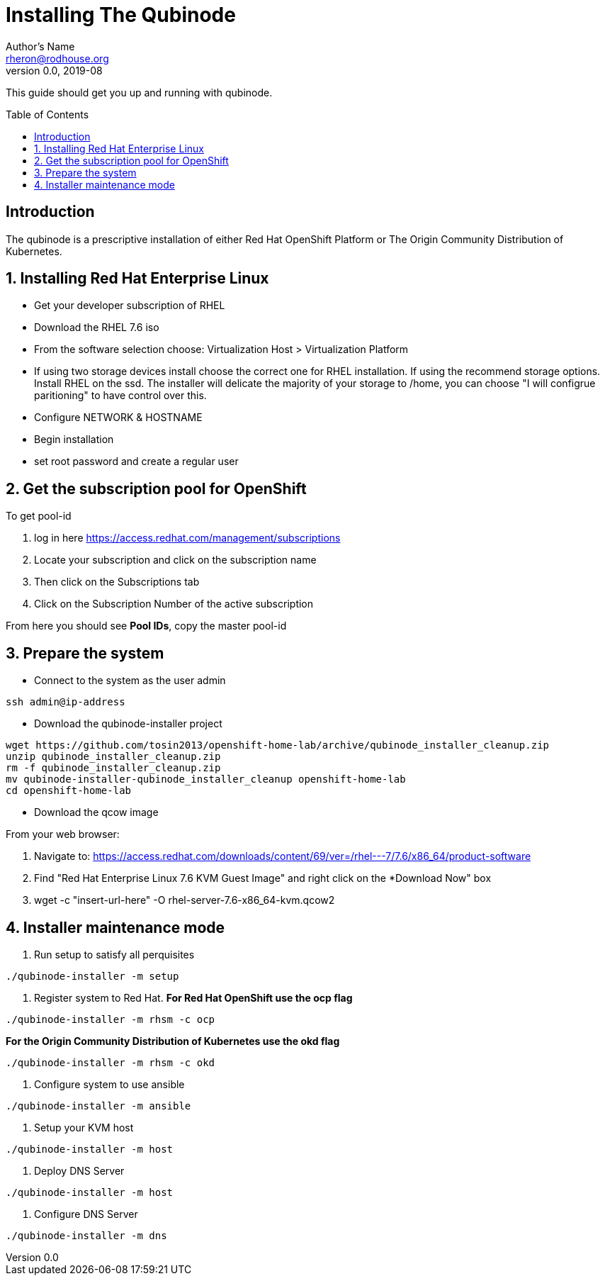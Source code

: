 // NOTE: this is a draft installation doc
Installing The Qubinode
=======================
Author's Name <rheron@rodhouse.org>
v0.0, 2019-08
:imagesdir: images
:toc: preamble

This guide should get you up and running with qubinode.

:numbered!:
[abstract]
Introduction
------------

The qubinode is a prescriptive installation of either Red Hat OpenShift Platform or The Origin Community Distribution of Kubernetes.

:numbered:

Installing Red Hat Enterprise Linux
-----------------------------------

* Get your developer subscription of RHEL
* Download the RHEL 7.6 iso
* From the software selection choose: Virtualization Host > Virtualization Platform
* If using two storage devices install choose the correct one for RHEL installation. If using the recommend storage options. Install RHEL on the ssd. The installer will delicate the majority of your storage to /home, you can choose "I will configrue paritioning" to have control over this.
* Configure NETWORK & HOSTNAME
* Begin installation
* set root password and create a regular user

Get the subscription pool for OpenShift
---------------------------------------

To get pool-id

1. log in here https://access.redhat.com/management/subscriptions
2. Locate your subscription and click on the subscription name
3. Then click on the Subscriptions tab
4. Click on the Subscription Number of the active subscription

From here you should see *Pool IDs*, copy the master pool-id


:numbered:

Prepare the system
-------------------

 - Connect to the system as the user admin

```
ssh admin@ip-address
```

 - Download the qubinode-installer project

```
wget https://github.com/tosin2013/openshift-home-lab/archive/qubinode_installer_cleanup.zip
unzip qubinode_installer_cleanup.zip
rm -f qubinode_installer_cleanup.zip
mv qubinode-installer-qubinode_installer_cleanup openshift-home-lab
cd openshift-home-lab
```

 - Download the qcow image

From your web browser:

1. Navigate to: https://access.redhat.com/downloads/content/69/ver=/rhel---7/7.6/x86_64/product-software
2. Find "Red Hat Enterprise Linux 7.6 KVM Guest Image" and right click on the *Download Now" box
3. wget -c "insert-url-here" -O rhel-server-7.6-x86_64-kvm.qcow2

Installer maintenance mode
--------------------------

1. Run setup to satisfy all perquisites

```
./qubinode-installer -m setup
```

2. Register system to Red Hat.
*For  Red Hat OpenShift use the  ocp flag*
```
./qubinode-installer -m rhsm -c ocp
```

*For the Origin Community Distribution of Kubernetes use the  okd flag*
```
./qubinode-installer -m rhsm -c okd
```

3. Configure system to use ansible
```
./qubinode-installer -m ansible
```
4. Setup your KVM host
```
./qubinode-installer -m host
```
5. Deploy DNS Server
```
./qubinode-installer -m host
```

6. Configure DNS Server
```
./qubinode-installer -m dns
```
